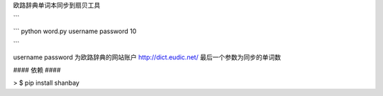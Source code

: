 欧路辞典单词本同步到扇贝工具

```

```
python word.py username password 10

```

username password 为欧路辞典的网站账户 http://dict.eudic.net/
最后一个参数为同步的单词数



#### 依赖 ####

> $ pip install shanbay
